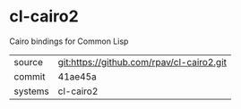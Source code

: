 * cl-cairo2

Cairo bindings for Common Lisp

|---------+-------------------------------------------|
| source  | git:https://github.com/rpav/cl-cairo2.git   |
| commit  | 41ae45a  |
| systems | cl-cairo2 |
|---------+-------------------------------------------|

